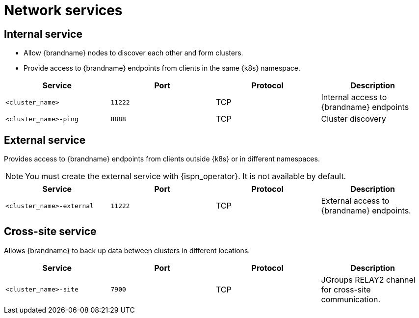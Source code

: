 [id='network-services_{context}']
= Network services

== Internal service

* Allow {brandname} nodes to discover each other and form clusters.
* Provide access to {brandname} endpoints from clients in the same {k8s} namespace.

[%header,cols=4*]
|===
| Service
| Port
| Protocol
| Description

| `<cluster_name>`
| `11222`
| TCP
| Internal access to {brandname} endpoints

| `<cluster_name>-ping`
| `8888`
| TCP
| Cluster discovery

|===

== External service

Provides access to {brandname} endpoints from clients outside {k8s} or in different namespaces.

[NOTE]
====
You must create the external service with {ispn_operator}. It is not available
by default.
====

[%header,cols=4*]
|===
| Service
| Port
| Protocol
| Description

| `<cluster_name>-external`
| `11222`
| TCP
| External access to {brandname} endpoints.

|===

== Cross-site service

Allows {brandname} to back up data between clusters in different locations.

[%header,cols=4*]
|===
| Service
| Port
| Protocol
| Description

| `<cluster_name>-site`
| `7900`
| TCP
| JGroups RELAY2 channel for cross-site communication.

|===
